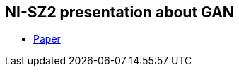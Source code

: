 == NI-SZ2 presentation about GAN

* link:./media/gan_dissection_visualizing_and_understanding_generative_adversarial_networks.pdf[Paper]
